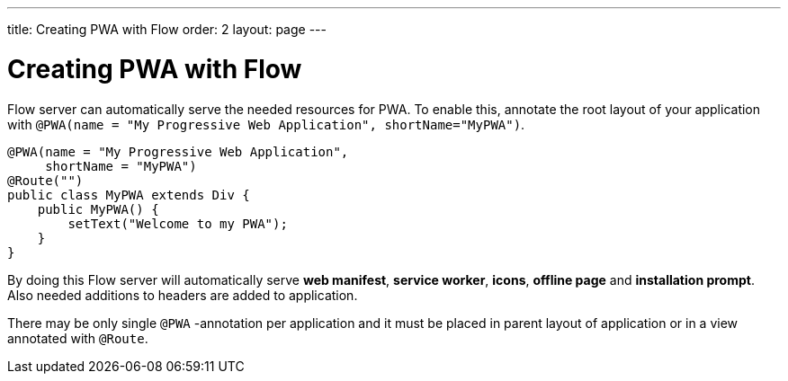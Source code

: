---
title: Creating PWA with Flow
order: 2
layout: page
---

= Creating PWA with Flow

Flow server can automatically serve the needed resources for PWA. To enable this,
annotate the root layout of your application with
`@PWA(name = "My Progressive Web Application", shortName="MyPWA")`.

[source,java]
----
@PWA(name = "My Progressive Web Application",
     shortName = "MyPWA")
@Route("")
public class MyPWA extends Div {
    public MyPWA() {
        setText("Welcome to my PWA");
    }
}
----


By doing this Flow server will automatically serve *web manifest*, *service worker*,
*icons*, *offline page* and *installation prompt*. Also needed additions to
headers are added to application.

There may be only single `@PWA` -annotation per application and it must be placed
in parent layout of application or in a view annotated with `@Route`.
